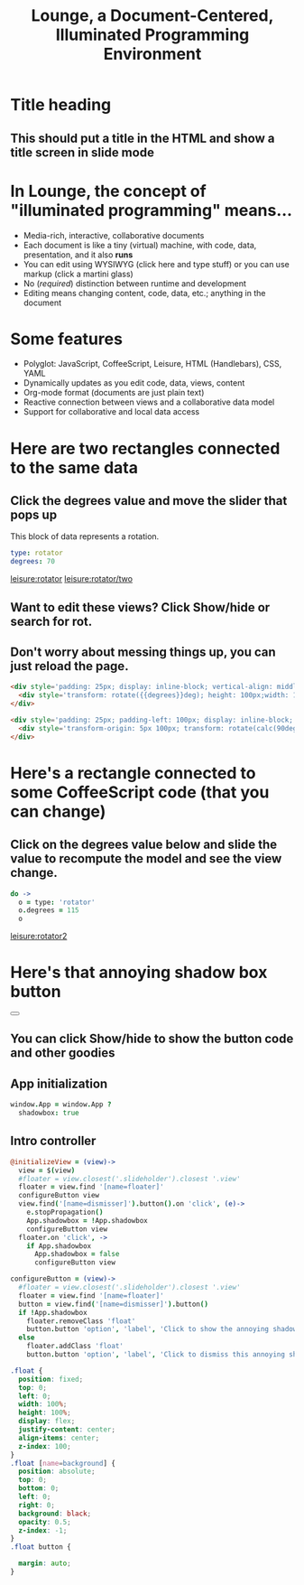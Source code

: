 * Title heading
** This should put a title in the HTML and show a title screen in slide mode
#+TITLE:Lounge, a Document-Centered, Illuminated Programming Environment
* In Lounge, the concept of "illuminated programming" means...
- Media-rich, interactive, collaborative documents
- Each document is like a tiny (virtual) machine, with code, data, presentation, and it also *runs*
- You can edit using WYSIWYG (click here and type stuff) or you can use markup (click a martini glass)
- No (/required/) distinction between runtime and development
- Editing means changing content, code, data, etc.; anything in the document
* Some features
- Polyglot: JavaScript,  CoffeeScript, Leisure, HTML (Handlebars), CSS, YAML
- Dynamically updates as you edit code, data, views, content
- Org-mode format (documents are just plain text)
- Reactive connection between views and a collaborative data model
- Support for collaborative and local data access
* Here are two rectangles connected to the same data
** Click the degrees value and move the slider that pops up
#+NAME: rotator
This block of data represents a rotation.
#+BEGIN_SRC yaml
type: rotator
degrees: 70
#+END_SRC
 [[leisure:rotator]] [[leisure:rotator/two]]
** Want to edit these views?  Click Show/hide or search for rot.
** Don't worry about messing things up, you can just reload the page.
* Fiddle with these view definitions and you'll see the views change.
:properties:
:hidden: true
:end:
#+BEGIN_SRC html :defview rotator
<div style='padding: 25px; display: inline-block; vertical-align: middle'>
  <div style='transform: rotate({{degrees}}deg); height: 100px;width: 100px;background: green'></div>
</div>
#+END_SRC

#+BEGIN_SRC html :defview rotator/two
<div style='padding: 25px; padding-left: 100px; display: inline-block; vertical-align: middle'>
  <div style='transform-origin: 5px 100px; transform: rotate(calc(90deg - {{degrees}}deg));height: 100px;width: 10px;background: red'></div>
</div>
#+END_SRC

* Here's a rectangle connected to some CoffeeScript code (that you can change)
** Click on the degrees value below and slide the value to recompute the model and see the view change.
#+NAME: rotator2
#+BEGIN_SRC coffee :results dynamic yaml
do ->
  o = type: 'rotator'
  o.degrees = 115
  o
#+END_SRC
#+RESULTS:
: degrees: 115
: type: rotator
 [[leisure:rotator2]]

* Here's that annoying shadow box button
#+BEGIN_HTML :controller appController
<div name='floater'>
  <div name='background'></div>
  <button name='dismisser'></button>
</div>
#+END_HTML

** You can click Show/hide to show the button code and other goodies
* A small app
:properties:
:hidden: true
:end:
** App initialization
#+BEGIN_SRC coffee :results def
window.App = window.App ?
  shadowbox: true
#+END_SRC
** Intro controller
#+NAME: appController
#+BEGIN_SRC coffee
@initializeView = (view)->
  view = $(view)
  #floater = view.closest('.slideholder').closest '.view'
  floater = view.find '[name=floater]'
  configureButton view
  view.find('[name=dismisser]').button().on 'click', (e)->
    e.stopPropagation()
    App.shadowbox = !App.shadowbox
    configureButton view
  floater.on 'click', ->
    if App.shadowbox
      App.shadowbox = false
      configureButton view

configureButton = (view)->
  #floater = view.closest('.slideholder').closest '.view'
  floater = view.find '[name=floater]'
  button = view.find('[name=dismisser]').button()
  if !App.shadowbox
    floater.removeClass 'float'
    button.button 'option', 'label', 'Click to show the annoying shadow box'
  else
    floater.addClass 'float'
    button.button 'option', 'label', 'Click to dismiss this annoying shadow box<br>(Isn\'t this an irritating interface technique?)'
#+END_SRC

#+BEGIN_SRC css
.float {
  position: fixed;
  top: 0;
  left: 0;
  width: 100%;
  height: 100%;
  display: flex;
  justify-content: center;
  align-items: center;
  z-index: 100;
}
.float [name=background] {
  position: absolute;
  top: 0;
  bottom: 0;
  left: 0;
  right: 0;
  background: black;
  opacity: 0.5;
  z-index: -1;
}
.float button {

  margin: auto;
}
#+END_SRC
